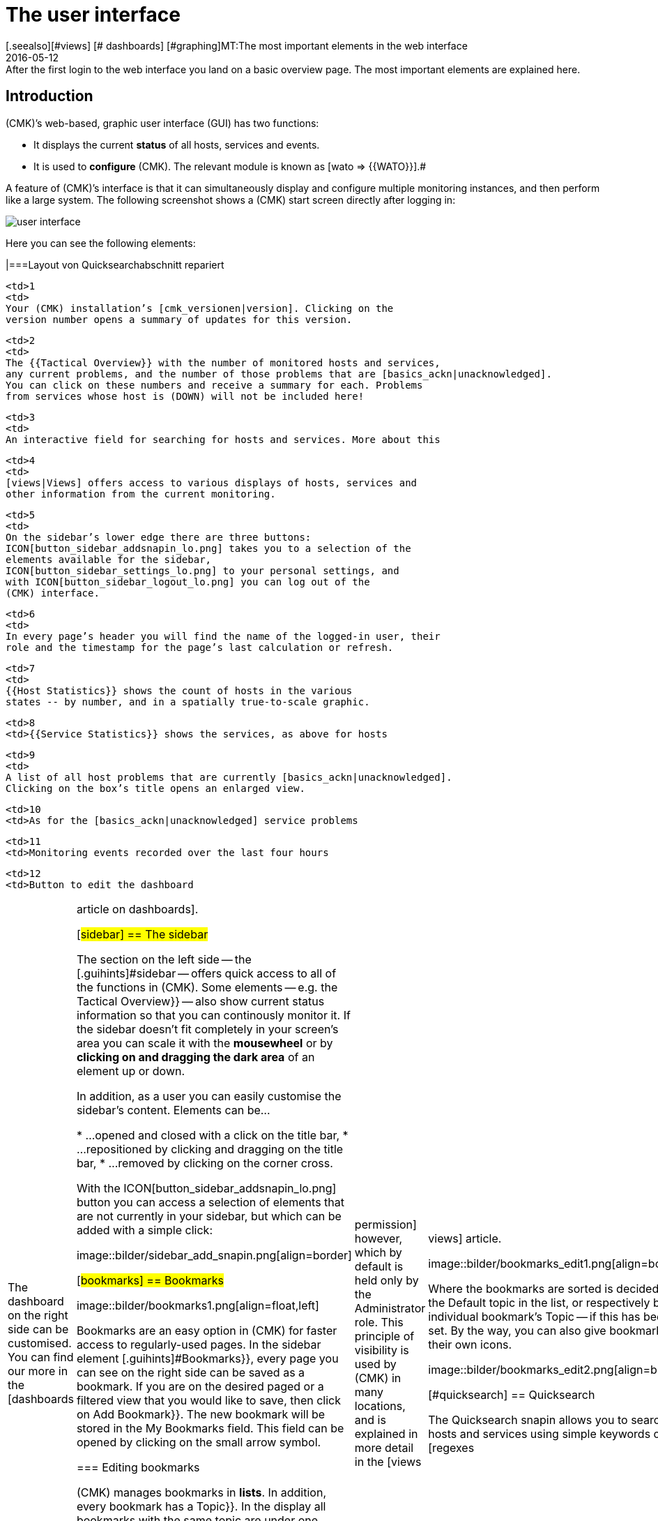 = The user interface
:revdate: 2016-05-12
[.seealso][#views] [# dashboards] [#graphing]MT:The most important elements in the web interface
MD:After the first login to the web interface you land on a basic overview page. The most important elements are explained here.


== Introduction

(CMK)’s web-based, graphic user interface (GUI) has two functions:

* It displays the current *status* of all hosts, services and events.
* It is used to *configure* (CMK). The relevant module is known as [wato => {{WATO}}].# 

A feature of (CMK)’s interface is that it can simultaneously display and
configure multiple monitoring instances, and then perform like a large system. The
following screenshot shows a (CMK) start screen directly after logging in:

image::bilder/user_interface.png[align=center]

Here you can see the following elements:

[cols=, ]
|===Layout von Quicksearchabschnitt repariert

  <td>1
  <td>
  Your (CMK) installation’s [cmk_versionen|version]. Clicking on the
  version number opens a summary of updates for this version.
  


  <td>2
  <td>
  The {{Tactical Overview}} with the number of monitored hosts and services,
  any current problems, and the number of those problems that are [basics_ackn|unacknowledged].
  You can click on these numbers and receive a summary for each. Problems
  from services whose host is (DOWN) will not be included here!
  


  <td>3
  <td>
  An interactive field for searching for hosts and services. More about this
[user_interface#quicksearch|later below&nbsp;&#8230;]
  


  <td>4
  <td>
  [views|Views] offers access to various displays of hosts, services and
  other information from the current monitoring.
  


  <td>5
  <td>
  On the sidebar’s lower edge there are three buttons:
  ICON[button_sidebar_addsnapin_lo.png] takes you to a selection of the
  elements available for the sidebar,
  ICON[button_sidebar_settings_lo.png] to your personal settings, and
  with ICON[button_sidebar_logout_lo.png] you can log out of the
  (CMK) interface.
  


  <td>6
  <td>
  In every page’s header you will find the name of the logged-in user, their
  role and the timestamp for the page’s last calculation or refresh.
  


  <td>7
  <td>
  {{Host Statistics}} shows the count of hosts in the various
  states -- by number, and in a spatially true-to-scale graphic.
  


  <td>8
  <td>{{Service Statistics}} shows the services, as above for hosts


  <td>9
  <td>
  A list of all host problems that are currently [basics_ackn|unacknowledged].
  Clicking on the box’s title opens an enlarged view.
  


  <td>10
  <td>As for the [basics_ackn|unacknowledged] service problems


  <td>11
  <td>Monitoring events recorded over the last four hours


  <td>12
  <td>Button to edit the dashboard

|===

The dashboard on the right side can be customised. You can find our more in
the [dashboards|article on dashboards].

[#sidebar]
== The sidebar

The section on the left side -- the [.guihints]#sidebar# -- offers quick access to all
of the functions in (CMK). Some elements -- e.g. the [.guihints]#Tactical Overview}}# 
-- also show current status information so that you can continously monitor
it. If the sidebar doesn’t fit completely in your screen’s area you can
scale it with the *mousewheel* or by *clicking on and dragging the
dark area* of an element up or down.

In addition, as a user you can easily customise the sidebar's content.
Elements can be...

* ...opened and closed with a click on the title bar,
* ...repositioned by clicking and dragging on the title bar,
* ...removed by clicking on the corner cross.

With the ICON[button_sidebar_addsnapin_lo.png] button you can access a
selection of elements that are not currently in your sidebar, but which can
be added with a simple click:

image::bilder/sidebar_add_snapin.png[align=border]

[#bookmarks]
== Bookmarks

image::bilder/bookmarks1.png[align=float,left]

Bookmarks are an easy option in (CMK) for faster access to regularly-used
pages.  In the sidebar element [.guihints]#Bookmarks}},# every page you can see on the
right side can be saved as a bookmark. If you are on the desired paged or a
filtered view that you would like to save, then click on [.guihints]#Add Bookmark}}.# The
new bookmark will be stored in the [.guihints]#My Bookmarks# field. This field can
be opened by clicking on the small arrow symbol.

=== Editing bookmarks

(CMK) manages bookmarks in *lists*. In addition, every bookmark has
a [.guihints]#Topic}}.#  In the display all bookmarks with the same topic are under one
rubric where each can be expanded and collapsed. Why so complicated? So that
you can make a list of bookmarks visible to other users. In this way, for
your company you can build a navigation structure for specific views and even
to external pages. Every user can nonetheless still manage their own bookmarks.

The [.guihints]#EDIT# button accesses the bookmarks manager:

image::bilder/bookmarks_main.png[align=border]

You can either edit existing lists with ICON[icon_edit.png], or
create a completely new list with [.guihints]#New}}.# The [.guihints]#Title# for a list
in the [.guihints]#General Properties# is not important --
it is only used for management.
Via [.guihints]#Make available for all users# you can make the bookmark visible to
all other users. This requires an [wato_user|permission] however, which by default
is held only by the [.guihints]#Administrator# role. This principle of visibility is
used by (CMK) in many locations, and is explained in more detail in the
[views|views] article.

image::bilder/bookmarks_edit1.png[align=border]

Where the bookmarks are sorted is decided by
the [.guihints]#Default topic# in the list, or respectively by an individual bookmark’s
[.guihints]#Topic# -- if this has been set. By the way, you can also give bookmarks their
own icons.

image::bilder/bookmarks_edit2.png[align=border]


[#quicksearch]
== Quicksearch

The Quicksearch snapin allows you to search for hosts and services using simple
keywords or [regexes|regular expressions]. You will see the results live as you
type them in a drop-down list below the search field. You can then use this
list to call up the views of the elements found.

image::bilder/quicksearch3.png[align=float,left]

In addition to the free search, you can also set and combine filters
explicitly -- for example, to search for specific services on specific hosts. A search
coded with `h: ^myhost s: myservice` will find all services that contain
`myservice` and which run on hosts starting with `myhost`.

You can also use the filters multiple times and in combination. Multiple
instances of a filter are linked with *OR*, different filters with
*AND*. Exception: Multiple host tag filters (tg:) are always linked with
*AND*. If you do not set any filters, the search automatically passes
through the filters for host name, host aliases, host address, and service
description -- in that order. You can adjust the default filters and their order
in [.guihints]#WATO => Global Settings => UserInterface => Quicksearchsearch order}}.# 

The following filters are available:

[cols=20,10,20,20, options="header"]
|===


|Filter
|Command
|Auto-Search
|Linkage
|Example


|Host-ID
|h:
|Yes
|OR
|h: oracle


|Service description
|s:
|Yes
|OR
|s: cpu h: myhost 


|Host group
|hg:
|No
|OR
|hg: server hg: database


|Service group
|sg:
|No
|OR
|sg: testing s: myservice


|Host adress
|ad:
|Yes
|OR
|ad: 192.168.200. s: test


|Host alias
|al:
|Yes
|OR
|al: database al: _db


|Host tag
|tg:
|Yes
|AND
|tg: windows tg: testing

|===

In combination with regular expressions, this results in precise, complex
filter possibilities, such as `h: ^My.*Host$ s: ^my.*(\d|test)$ tg: mytag
tg: mytest`. This would find: Services that begin with `my` and end
with a _digit_ or `test`, run on hosts that begin with `my`
and end with `host`, and finally have the two host tags `mytag`
and `mytest`.

You can use regular expressions for any single filter -- but not for every
combination. As soon as you set group or host tag filters in addition to host
or service filters (name, address, alias), the former must be specified
explicitly, for example `hg: web server s: (apache|nginx)`. Accordingly,
`hg: Web.* s: (apache|nginx)` does *not* work. Background: The
different filters address different sources with different data structures and
functions. However, as mentioned above, you can also search for specific host
groups using patterns, `hg: .*server`, in order to use them in queries.

In the background, [livestatus|livestatus queries] are created from these
searches. For example, `h: localhost s: mem s: cpu h:switch-intern`
would become:

[source,bash]
----
OM(mysite):lq
GET services
Cache: reload
Columns: service_description host_name hostgroups servicegroups
Filter: host_name ~~ switch-intern
Filter: host_name ~~ localhost
Or: 2
Filter: service_description ~~ cpu
Filter: service_description ~~ mem
Or: 2
And: 2
Limit: 80

CPU utilization;localhost;;
Memory;localhost;;
CPU load;localhost;;
CPU utilization;myhost;;
Memory;myhost;;
CPU load;myhost;;

OM(mysite):
----

You also see the value `Limit: 80` in the live status query above. The
dropdown list of the Quicksearch snapin is limited to these 80 hits by default.
You can however adjust the value in
[.guihints]#WATO => Global Settings => UserInterface => Numberof elements to show in Quicksearch}}.# 


== Themes
Since version VERSION[1.5.0b9] the GUI is available with two different themes: The theme [.guihints]#Modern# is activated by default, as seen here in the screenshot.

image::bilder/theme_switch_modern.png[]

However, you can alternatively switch to the old theme [.guihints]#Classic}},# whose screenshots you will encounter in many external articles and also in this manual.

To change the theme globally, open [.guihints]#WATO => Global Settings}},# scroll to the [.guihints]#User Interface# area and click the [.guihints]#Modern# button next to the [.guihints]#User interface theme# option. In the subsequent dialog you can then select the desired theme.

image::bilder/theme_switch_classic.png[]

Of course, you can also [wato_user#user_config_personal|define themes individually] for each user via [.guihints]#WATO => Users}}.# 
The option can be found respectively under [.guihints]#Personal Settings => UserInterface Theme}}.# 
Users can also change themes themselves in their [wato_user#personal_settings => {{PersonalSettings}}].# 
